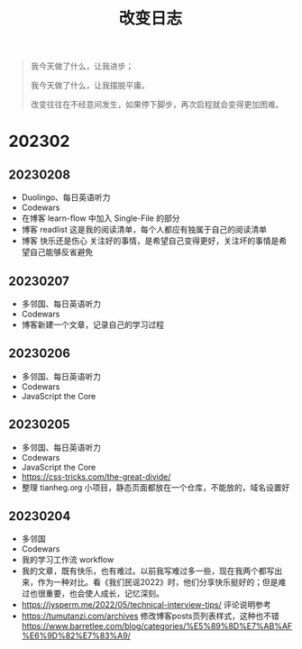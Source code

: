 #+TITLE: 改变日志
#+TOC: true

#+BEGIN_QUOTE
我今天做了什么，让我进步；

我今天做了什么，让我摆脱平庸。

改变往往在不经意间发生，如果停下脚步，再次启程就会变得更加困难。
#+END_QUOTE

* 202302

** 20230208
- Duolingo、每日英语听力
- Codewars
- 在博客 learn-flow 中加入 Single-File 的部分
- 博客 readlist 这是我的阅读清单，每个人都应有独属于自己的阅读清单
- 博客 快乐还是伤心 关注好的事情，是希望自己变得更好，关注坏的事情是希望自己能够反省避免

** 20230207
- 多邻国、每日英语听力
- Codewars
- 博客新建一个文章，记录自己的学习过程

** 20230206
- 多邻国、每日英语听力
- Codewars
- JavaScript the Core
 
** 20230205
- 多邻国、每日英语听力
- Codewars
- JavaScript the Core
- https://css-tricks.com/the-great-divide/
- 整理 tianheg.org 小项目，静态页面都放在一个仓库，不能放的，域名设置好

** 20230204
- 多邻国
- Codewars
- 我的学习工作流 workflow
- 我的文章，既有快乐，也有难过。以前我写难过多一些，现在我两个都写出来，作为一种对比。看《我们民谣2022》时，他们分享快乐挺好的；但是难过也很重要，也会使人成长，记忆深刻。
- https://jysperm.me/2022/05/technical-interview-tips/ 评论说明参考
- https://tumutanzi.com/archives 修改博客posts页列表样式，这种也不错 [[https://www.barretlee.com/blog/categories/%E5%89%8D%E7%AB%AF%E6%9D%82%E7%83%A9/]]
